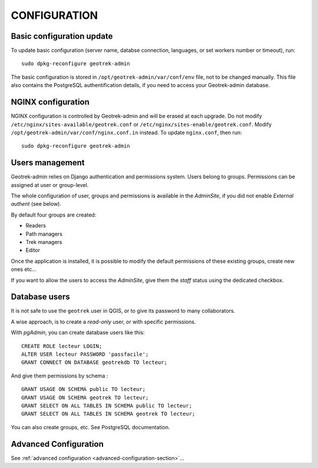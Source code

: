 =============
CONFIGURATION
=============


Basic configuration update
--------------------------

To update basic configuration (server name, databse connection, languages, or set workers number or timeout), run:

::

    sudo dpkg-reconfigure geotrek-admin

The basic configuration is stored in ``/opt/geotrek-admin/var/conf/env`` file, not to be changed manually.
This file also contains the PostgreSQL authentification details, if you need to access your Geotrek-admin database.


NGINX configuration
-------------------

NGINX configuration is controlled by Geotrek-admin and will be erased at each upgrade.
Do not modify ``/etc/nginx/sites-available/geotrek.conf`` or ``/etc/nginx/sites-enable/geotrek.conf``.
Modify ``/opt/geotrek-admin/var/conf/nginx.conf.in`` instead. To update ``nginx.conf``, then run:

::

    sudo dpkg-reconfigure geotrek-admin


Users management
----------------

Geotrek-admin relies on Django authentication and permissions system. Users belong to
groups. Permissions can be assigned at user or group-level.

The whole configuration of user, groups and permissions is available in the *AdminSite*,
if you did not enable *External authent* (see below).

By default four groups are created:

* Readers
* Path managers
* Trek managers
* Editor

Once the application is installed, it is possible to modify the default permissions
of these existing groups, create new ones etc...

If you want to allow the users to access the *AdminSite*, give them the *staff*
status using the dedicated checkbox.


Database users
--------------

It is not safe to use the ``geotrek`` user in QGIS, or to give its password to
many collaborators.

A wise approach, is to create a *read-only* user, or with specific permissions.

With *pgAdmin*, you can create database users like this:

::


    CREATE ROLE lecteur LOGIN;
    ALTER USER lecteur PASSWORD 'passfacile';
    GRANT CONNECT ON DATABASE geotrekdb TO lecteur;

And give them permissions by schema :

::

    GRANT USAGE ON SCHEMA public TO lecteur;
    GRANT USAGE ON SCHEMA geotrek TO lecteur;
    GRANT SELECT ON ALL TABLES IN SCHEMA public TO lecteur;
    GRANT SELECT ON ALL TABLES IN SCHEMA geotrek TO lecteur;


You can also create groups, etc. See PostgreSQL documentation.


Advanced Configuration
----------------------

See :ref:`advanced configuration <advanced-configuration-section>`...
